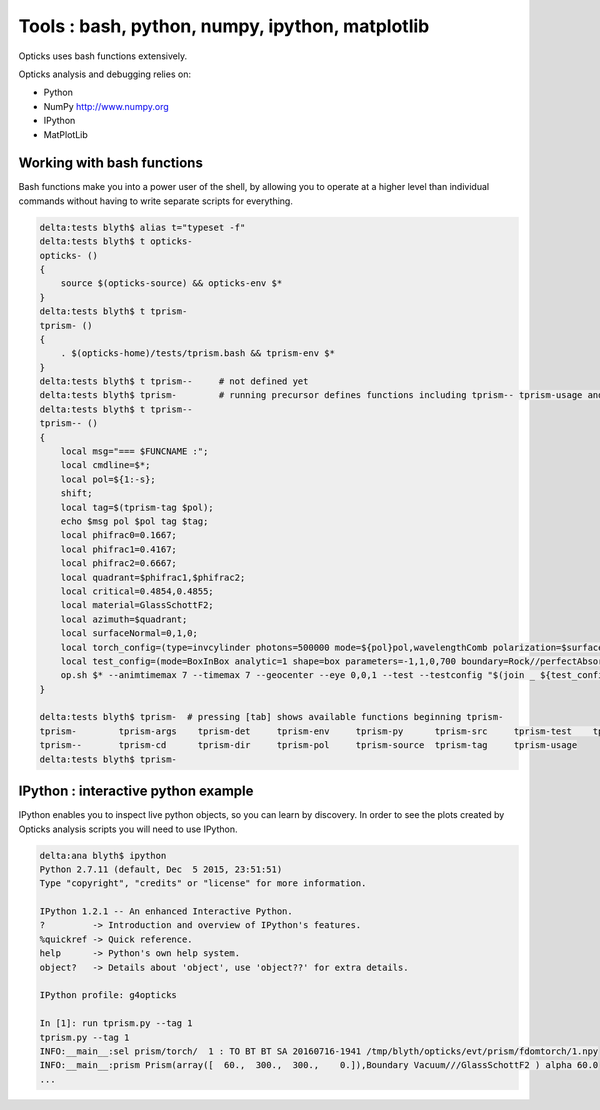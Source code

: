 Tools : bash, python, numpy, ipython, matplotlib
======================================================

Opticks uses bash functions extensively.

Opticks analysis and debugging relies on:

* Python
* NumPy http://www.numpy.org
* IPython
* MatPlotLib



Working with bash functions
-----------------------------

Bash functions make you into a power user of the shell, by
allowing you to operate at a higher level than individual commands
without having to write separate scripts for everything.

.. code-block:: sh 

    delta:tests blyth$ alias t="typeset -f"
    delta:tests blyth$ t opticks-
    opticks- () 
    { 
        source $(opticks-source) && opticks-env $*
    }
    delta:tests blyth$ t tprism-
    tprism- () 
    { 
        . $(opticks-home)/tests/tprism.bash && tprism-env $*
    }
    delta:tests blyth$ t tprism--     # not defined yet 
    delta:tests blyth$ tprism-        # running precursor defines functions including tprism-- tprism-usage and tprism-vi
    delta:tests blyth$ t tprism--
    tprism-- () 
    { 
        local msg="=== $FUNCNAME :";
        local cmdline=$*;
        local pol=${1:-s};
        shift;
        local tag=$(tprism-tag $pol);
        echo $msg pol $pol tag $tag;
        local phifrac0=0.1667;
        local phifrac1=0.4167;
        local phifrac2=0.6667;
        local quadrant=$phifrac1,$phifrac2;
        local critical=0.4854,0.4855;
        local material=GlassSchottF2;
        local azimuth=$quadrant;
        local surfaceNormal=0,1,0;
        local torch_config=(type=invcylinder photons=500000 mode=${pol}pol,wavelengthComb polarization=$surfaceNormal frame=-1 transform=0.500,0.866,0.000,0.000,-0.866,0.500,0.000,0.000,0.000,0.000,1.000,0.000,-86.603,0.000,0.000,1.000 target=0,-500,0 source=0,0,0 radius=300 distance=25 zenithazimuth=0,1,$azimuth material=Vacuum wavelength=0);
        local test_config=(mode=BoxInBox analytic=1 shape=box parameters=-1,1,0,700 boundary=Rock//perfectAbsorbSurface/Vacuum shape=prism parameters=60,300,300,200 boundary=Vacuum///$material);
        op.sh $* --animtimemax 7 --timemax 7 --geocenter --eye 0,0,1 --test --testconfig "$(join _ ${test_config[@]})" --torch --torchconfig "$(join _ ${torch_config[@]})" --torchdbg --save --tag $tag --cat $(tprism-det)
    }

    delta:tests blyth$ tprism-  # pressing [tab] shows available functions beginning tprism-
    tprism-        tprism-args    tprism-det     tprism-env     tprism-py      tprism-src     tprism-test    tprism-vi      
    tprism--       tprism-cd      tprism-dir     tprism-pol     tprism-source  tprism-tag     tprism-usage   
    delta:tests blyth$ tprism-    



IPython : interactive python example
---------------------------------------

IPython enables you to inspect live python objects, so you can 
learn by discovery.  In order to see the plots created by Opticks analysis
scripts you will need to use IPython. 

.. code-block:: py

    delta:ana blyth$ ipython
    Python 2.7.11 (default, Dec  5 2015, 23:51:51) 
    Type "copyright", "credits" or "license" for more information.

    IPython 1.2.1 -- An enhanced Interactive Python.
    ?         -> Introduction and overview of IPython's features.
    %quickref -> Quick reference.
    help      -> Python's own help system.
    object?   -> Details about 'object', use 'object??' for extra details.

    IPython profile: g4opticks

    In [1]: run tprism.py --tag 1
    tprism.py --tag 1
    INFO:__main__:sel prism/torch/  1 : TO BT BT SA 20160716-1941 /tmp/blyth/opticks/evt/prism/fdomtorch/1.npy 
    INFO:__main__:prism Prism(array([  60.,  300.,  300.,    0.]),Boundary Vacuum///GlassSchottF2 ) alpha 60.0  
    ...







